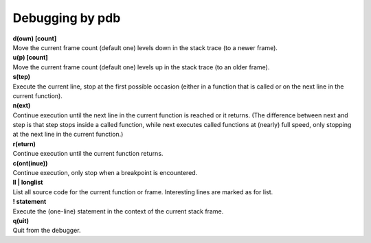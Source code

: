 ================
Debugging by pdb
================

| **d(own) [count]**
| Move the current frame count (default one) levels down in the stack trace (to a newer frame).

| **u(p) [count]**
| Move the current frame count (default one) levels up in the stack trace (to an older frame).

| **s(tep)**
| Execute the current line, stop at the first possible occasion (either in a function that is called or on the next line in the current function).

| **n(ext)**
| Continue execution until the next line in the current function is reached or it returns. (The difference between next and step is that step stops inside a called function, while next executes called functions at (nearly) full speed, only stopping at the next line in the current function.)

| **r(eturn)**
| Continue execution until the current function returns.

| **c(ont(inue))**
| Continue execution, only stop when a breakpoint is encountered.

| **ll | longlist**
| List all source code for the current function or frame. Interesting lines are marked as for list.

| **! statement**
| Execute the (one-line) statement in the context of the current stack frame.

| **q(uit)**
| Quit from the debugger.

